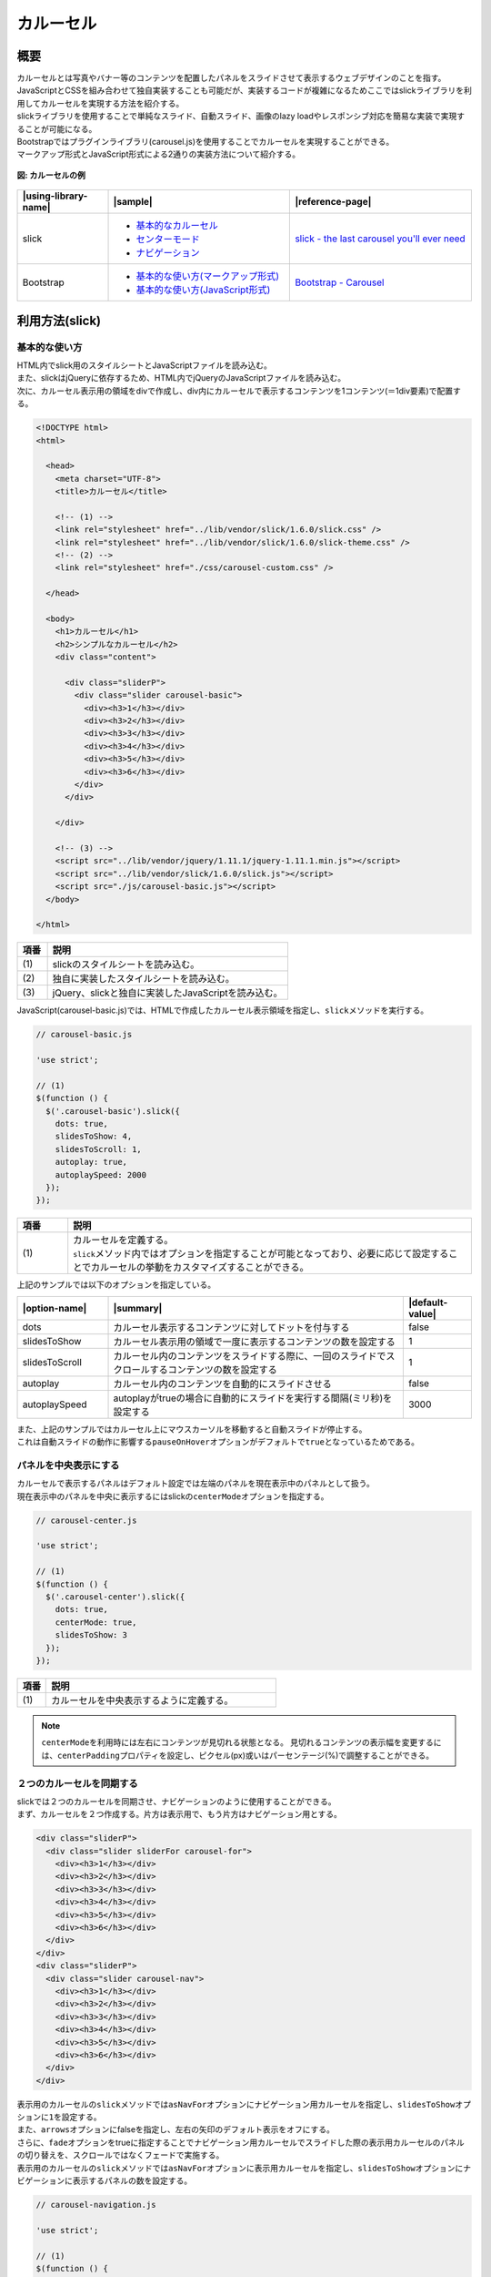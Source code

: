 .. _carousel:

カルーセル
================================================

.. _carouselOutline:

概要
------------------------------------------------

| カルーセルとは写真やバナー等のコンテンツを配置したパネルをスライドさせて表示するウェブデザインのことを指す。
| JavaScriptとCSSを組み合わせて独自実装することも可能だが、実装するコードが複雑になるためここではslickライブラリを利用してカルーセルを実現する方法を紹介する。
| slickライブラリを使用することで単純なスライド、自動スライド、画像のlazy loadやレスポンシブ対応を簡易な実装で実現することが可能になる。

| Bootstrapではプラグインライブラリ(carousel.js)を使用することでカルーセルを実現することができる。
| マークアップ形式とJavaScript形式による2通りの実装方法について紹介する。

.. figure:: /images/carousel.png
   :alt: carousel
   :align: center

   **図: カルーセルの例**

.. list-table::
   :header-rows: 1
   :widths: 20 40 40

   * - |using-library-name|
     - |sample|
     - |reference-page|
   * - slick
     - - `基本的なカルーセル <../samples/slick/carousel-basic.html>`__
       - `センターモード <../samples/slick/carousel-center.html>`__
       - `ナビゲーション <../samples/slick/carousel-navigation.html>`__
     - `slick - the last carousel you'll ever need <http://kenwheeler.github.io/slick/>`__
   * - Bootstrap
     - - `基本的な使い方(マークアップ形式) <../samples/bootstrap/carousel-markup.html>`__
       - `基本的な使い方(JavaScript形式) <../samples/bootstrap/carousel-javascript.html>`__
     - `Bootstrap - Carousel <http://getbootstrap.com/javascript/#carousel>`__

.. _carouselHowToUse:

利用方法(slick)
------------------------------------------------

.. _carouselBasic:

基本的な使い方
^^^^^^^^^^^^^^^^^^^^^^^^^^^^^^^^^^^^^^^^^^^^^^^^

| HTML内でslick用のスタイルシートとJavaScriptファイルを読み込む。
| また、slickはjQueryに依存するため、HTML内でjQueryのJavaScriptファイルを読み込む。
| 次に、カルーセル表示用の領域をdivで作成し、div内にカルーセルで表示するコンテンツを1コンテンツ(＝1div要素)で配置する。

.. code-block:: html

   <!DOCTYPE html>
   <html>

     <head>
       <meta charset="UTF-8">
       <title>カルーセル</title>

       <!-- (1) -->
       <link rel="stylesheet" href="../lib/vendor/slick/1.6.0/slick.css" />
       <link rel="stylesheet" href="../lib/vendor/slick/1.6.0/slick-theme.css" />
       <!-- (2) -->
       <link rel="stylesheet" href="./css/carousel-custom.css" />

     </head>

     <body>
       <h1>カルーセル</h1>
       <h2>シンプルなカルーセル</h2>
       <div class="content">

         <div class="sliderP">
           <div class="slider carousel-basic">
             <div><h3>1</h3></div>
             <div><h3>2</h3></div>
             <div><h3>3</h3></div>
             <div><h3>4</h3></div>
             <div><h3>5</h3></div>
             <div><h3>6</h3></div>
           </div>
         </div>

       </div>

       <!-- (3) -->
       <script src="../lib/vendor/jquery/1.11.1/jquery-1.11.1.min.js"></script>
       <script src="../lib/vendor/slick/1.6.0/slick.js"></script>
       <script src="./js/carousel-basic.js"></script>
     </body>

   </html>

.. tabularcolumns:: |p{0.10\linewidth}|p{0.80\linewidth}|
.. list-table::
    :header-rows: 1
    :widths: 10 80

    * - 項番
      - 説明
    * - | (1)
      - | slickのスタイルシートを読み込む。
    * - | (2)
      - | 独自に実装したスタイルシートを読み込む。
    * - | (3)
      - | jQuery、slickと独自に実装したJavaScriptを読み込む。

| JavaScript(carousel-basic.js)では、HTMLで作成したカルーセル表示領域を指定し、\ ``slick``\ メソッドを実行する。

.. code-block:: javascript

   // carousel-basic.js

   'use strict';

   // (1)
   $(function () {
     $('.carousel-basic').slick({
       dots: true,
       slidesToShow: 4,
       slidesToScroll: 1,
       autoplay: true,
       autoplaySpeed: 2000
     });
   });

.. tabularcolumns:: |p{0.10\linewidth}|p{0.80\linewidth}|
.. list-table::
    :header-rows: 1
    :widths: 10 80

    * - 項番
      - 説明
    * - | (1)
      - | カルーセルを定義する。
        | \ ``slick``\ メソッド内ではオプションを指定することが可能となっており、必要に応じて設定することでカルーセルの挙動をカスタマイズすることができる。


| 上記のサンプルでは以下のオプションを指定している。

.. list-table::
   :header-rows: 1
   :widths: 20 65 15

   * - |option-name|
     - |summary|
     - |default-value|
   * - dots
     - カルーセル表示するコンテンツに対してドットを付与する
     - false
   * - slidesToShow
     - カルーセル表示用の領域で一度に表示するコンテンツの数を設定する
     - 1
   * - slidesToScroll
     - カルーセル内のコンテンツをスライドする際に、一回のスライドでスクロールするコンテンツの数を設定する
     - 1
   * - autoplay
     - カルーセル内のコンテンツを自動的にスライドさせる
     - false
   * - autoplaySpeed
     - autoplayがtrueの場合に自動的にスライドを実行する間隔(ミリ秒)を設定する
     - 3000

| また、上記のサンプルではカルーセル上にマウスカーソルを移動すると自動スライドが停止する。
| これは自動スライドの動作に影響する\ ``pauseOnHover``\ オプションがデフォルトで\ ``true``\ となっているためである。

.. _carouselCenter:

パネルを中央表示にする
^^^^^^^^^^^^^^^^^^^^^^^^^^^^^^^^^^^^^^^^^^^^^^^^

| カルーセルで表示するパネルはデフォルト設定では左端のパネルを現在表示中のパネルとして扱う。
| 現在表示中のパネルを中央に表示するにはslickの\ ``centerMode``\ オプションを指定する。

.. code-block:: javascript

   // carousel-center.js

   'use strict';

   // (1)
   $(function () {
     $('.carousel-center').slick({
       dots: true,
       centerMode: true,
       slidesToShow: 3
     });
   });

.. tabularcolumns:: |p{0.10\linewidth}|p{0.80\linewidth}|
.. list-table::
    :header-rows: 1
    :widths: 10 80

    * - 項番
      - 説明
    * - | (1)
      - | カルーセルを中央表示するように定義する。

.. note::

   \ ``centerMode``\ を利用時には左右にコンテンツが見切れる状態となる。
   見切れるコンテンツの表示幅を変更するには、\ ``centerPadding``\ プロパティを設定し、ピクセル(px)或いはパーセンテージ(%)で調整することができる。

.. _carouselNavigation:

２つのカルーセルを同期する
^^^^^^^^^^^^^^^^^^^^^^^^^^^^^^^^^^^^^^^^^^^^^^^^

| slickでは２つのカルーセルを同期させ、ナビゲーションのように使用することができる。
| まず、カルーセルを２つ作成する。片方は表示用で、もう片方はナビゲーション用とする。

.. code-block:: html

   <div class="sliderP">
     <div class="slider sliderFor carousel-for">
       <div><h3>1</h3></div>
       <div><h3>2</h3></div>
       <div><h3>3</h3></div>
       <div><h3>4</h3></div>
       <div><h3>5</h3></div>
       <div><h3>6</h3></div>
     </div>
   </div>
   <div class="sliderP">
     <div class="slider carousel-nav">
       <div><h3>1</h3></div>
       <div><h3>2</h3></div>
       <div><h3>3</h3></div>
       <div><h3>4</h3></div>
       <div><h3>5</h3></div>
       <div><h3>6</h3></div>
     </div>
   </div>


| 表示用のカルーセルの\ ``slick``\ メソッドでは\ ``asNavFor``\ オプションにナビゲーション用カルーセルを指定し、\ ``slidesToShow``\ オプションに\ ``1``\ を設定する。
| また、\ ``arrows``\ オプションにfalseを指定し、左右の矢印のデフォルト表示をオフにする。
| さらに、\ ``fade``\ オプションをtrueに指定することでナビゲーション用カルーセルでスライドした際の表示用カルーセルのパネルの切り替えを、スクロールではなくフェードで実施する。
| 表示用のカルーセルの\ ``slick``\ メソッドでは\ ``asNavFor``\ オプションに表示用カルーセルを指定し、\ ``slidesToShow``\ オプションにナビゲーションに表示するパネルの数を設定する。

.. code-block:: javascript

   // carousel-navigation.js

   'use strict';

   // (1)
   $(function () {
     $('.carousel-for').slick({
       slidesToShow: 1,
       slidesToScroll: 1,
       asNavFor: '.carousel-nav',
       arrows: false,
       fade: true
     });
     $('.carousel-nav').slick({
       dots: true,
       slidesToShow: 3,
       slidesToScroll: 1,
       asNavFor: '.carousel-for',
       centerMode: true,
       focusOnSelect: true
     });
   });

.. tabularcolumns:: |p{0.10\linewidth}|p{0.80\linewidth}|
.. list-table::
    :header-rows: 1
    :widths: 10 80

    * - 項番
      - 説明
    * - | (1)
      - | ２つのカルーセルを同期するように設定する。

| この実装により、ナビゲーション用カルーセルがスクロールされると表示用カルーセルも同期して切り替わるように動作する。

|

.. note::

   slickライブラリにはここで記載した他にもコンテンツのlazy loadやレスポンシブ対応などの様々なオプションが用意されている。
   詳しくは\ `slickライブラリ公式サイト\ <http://kenwheeler.github.io/slick/>`__\ を参照すること。

.. _carouselHowToUse-bootstrap:

利用方法(Bootstrap)
------------------------------------------------

.. _carousel-bootstrap-Basic:

基本的な使い方(マークアップ形式)
^^^^^^^^^^^^^^^^^^^^^^^^^^^^^^^^^^^^^^^^^^^^^^^^

| Bootstrap(マークアップ形式)でカルーセルを実装する場合、まずはHTMLにカルーセル用の領域をdiv要素で作成し、クラス名に\ ``carousel``\ を指定する。
| カルーセル用領域の中は３つのパーツで構成する。
|  1. インディケータ
|    ・ol要素を使用し、olのクラス名に\ ``carousel-indicators``\ を指定する
|    ・ol要素内にコンテンツの数だけli要素を作成する
|    ・li要素の\ ``data-target``\ 属性にカルーセル用領域のidを指定する
|    ・li要素の\ ``data-slide-to``\ 属性に0で始まる連番を付与する
|    ・初期表示するコンテンツの番号に\ ``class="active"``\ を設定する
|  2. コンテンツ
|    ・div要素を使用し、クラス名に\ ``carousel-inner``\ を指定する
|    ・div要素(carousel-inner)内にコンテンツの数だけdiv要素を作成し、クラス名に\ ``item``\ を指定する
|    ・初期表示するコンテンツはクラス名に\ ``item``\ と\ ``active``\ を指定する
|    ・コンテンツにキャプションを付けたい場合はdiv要素(item)内にdiv要素を作成し、クラス名に\ ``carousel-caption``\ を指定する。div要素(carousel-caption)内に記載した内容がコンテンツに重なって表示される。
|  3. コントローラ
|    ・スライドの前後の移動用にa要素を作成し、クラス名に\ ``carousel-conrtol``\ を指定する
|    ・左右のa要素にはそれぞれクラス名にleft/rightのどちらかを追加する
|    ・左右のa要素の\ ``data-slider``\ 属性にはそれぞれprev/nextのどちらかを指定する

.. code-block:: html

   <!DOCTYPE html>
   <html>
     <head>
       <meta charset="utf-8">
       <title>マークアップ形式のカルーセル</title>

       <link rel="stylesheet" href="../lib/vendor/bootstrap/3.2.0/css/bootstrap.min.css">
       <link rel="stylesheet" href="css/carousel.css">
     </head>
     <body>
       <div class="container">
         <h1>マークアップ形式のカルーセル</h1>

         <div id="carousel-example-generic" class="carousel slide background-grey" data-ride="carousel" data-interval="1000">

           <!-- (1) -->
           <ol class="carousel-indicators">
             <li data-target="#carousel-example-generic" data-slide-to="0" class="active"></li>
             <li data-target="#carousel-example-generic" data-slide-to="1"></li>
             <li data-target="#carousel-example-generic" data-slide-to="2"></li>
             <li data-target="#carousel-example-generic" data-slide-to="3"></li>
           </ol>

           <!-- (2) -->
           <div class="carousel-inner" role="listbox">
             <div class="item active">
               <div class="slide-content">slide 1</div>
               <div class="carousel-caption">
                 first slide
               </div>
             </div>
             <div class="item">
               <div class="slide-content">slide 2</div>
               <div class="carousel-caption">
                 second slide
               </div>
             </div>
             <div class="item">
               <div class="slide-content">slide 3</div>
               <div class="carousel-caption">
                 third slide
               </div>
             </div>
             <div class="item">
               <div class="slide-content">slide 4</div>
               <div class="carousel-caption">
                 fourth slide
               </div>
             </div>
           </div>

           <!-- (3) -->
           <a class="left carousel-control" href="#carousel-example-generic" role="button" data-slide="prev">
             <span class="glyphicon glyphicon-chevron-left" aria-hidden="true"></span>
             <span class="sr-only">Previous</span>
           </a>
           <a class="right carousel-control" href="#carousel-example-generic" role="button" data-slide="next">
             <span class="glyphicon glyphicon-chevron-right" aria-hidden="true"></span>
             <span class="sr-only">Next</span>
           </a>

         </div>
       </div>

       <script src="../lib/vendor/jquery/1.11.1/jquery-1.11.1.min.js"></script>
       <script src="../lib/vendor/bootstrap/3.2.0/js/bootstrap.min.js"></script>
     </body>
   </html>

.. tabularcolumns:: |p{0.10\linewidth}|p{0.80\linewidth}|
.. list-table::
    :header-rows: 1
    :widths: 10 80

    * - 項番
      - 説明
    * - | (1)
      - | インディケータを定義する。
    * - | (2)
      - | コンテンツを定義する。
    * - | (3)
      - | コントローラを定義する。

| カルーセル用領域に指定した\ ``data-ride``\ 属性はカルーセル領域を複数配置する場合に初期化するための一意となる識別子を指定する。
| \ ``data-interval``\ 属性は指定することで設定した値（ミリ秒）の間隔毎にコンテンツを自動的にスライドしてくれる。

| なお、上記のサンプルはカルーセル上にマウスカーソルを移動すると自動スライドが停止する。
| これは自動スライドの動作に影響する\ ``data-pause``\ 属性がデフォルトで\ ``hover``\ となっているためである。

| 他にも、いくつかのオプションはオプション名に\ ``data-``\ というプレフィックスを追加することで設定できる。
| オプションの詳細については\ `Bootstrapの公式サイト\ <http://getbootstrap.com/javascript/#carousel>`__\ を参照すること。

基本的な使い方(JavaScript形式)
^^^^^^^^^^^^^^^^^^^^^^^^^^^^^^^^^^^^^^^^^^^^^^^^

| Bootstrap(JavaScript形式)のHTMLはマークアップ形式と同様にカルーセル用領域のdiv要素を作成しクラス名にcarouselを設定する。
| インディケータとコントローラはJavaScriptで実装するためボタンとして実装し、コンテンツはマークアップ形式と同様に実装する。

.. code-block:: html

   <!DOCTYPE html>
   <html>
     <head>
       <meta charset="utf-8">
       <title>JavaScript形式のカルーセル</title>

       <link rel="stylesheet" href="../lib/vendor/bootstrap/3.2.0/css/bootstrap.min.css">
       <link rel="stylesheet" href="css/carousel.css">
     </head>
     <body>
       <div class="container">
         <h1>JavaScript形式のカルーセル</h1>

         <div id="carousel-example-generic" class="carousel slide background-grey">

           <!-- (1) -->
           <div class="carousel-inner">
             <div class="item active">
               <div class="slide-content">slide 1</div>
               <div class="carousel-caption">
                 first slide
               </div>
             </div>
             <div class="item">
               <div class="slide-content">slide 2</div>
               <div class="carousel-caption">
                 second slide
               </div>
             </div>
             <div class="item">
               <div class="slide-content">slide 3</div>
               <div class="carousel-caption">
                 third slide
               </div>
             </div>
             <div class="item">
               <div class="slide-content">slide 4</div>
               <div class="carousel-caption">
                 fourth slide
               </div>
             </div>
           </div>

           <!-- (2) -->
           <div class="custom-indicator">
              <input type="button" class="btn prev-slide" value="Previous Slide">
              <input type="button" class="btn slide-one" value="Slide 1">
              <input type="button" class="btn slide-two" value="Slide 2">
              <input type="button" class="btn slide-three" value="Slide 3">
              <input type="button" class="btn slide-four" value="Slide 4">
              <input type="button" class="btn next-slide" value="Next Slide">
           </div>

         </div>
       </div>

       <!-- (3) -->
       <script src="../lib/vendor/jquery/1.11.1/jquery-1.11.1.min.js"></script>
       <script src="../lib/vendor/bootstrap/3.2.0/js/bootstrap.min.js"></script>
       <script src="js/carousel-javascript.js"></script>
     </body>
   </html>

.. tabularcolumns:: |p{0.10\linewidth}|p{0.80\linewidth}|
.. list-table::
    :header-rows: 1
    :widths: 10 80

    * - 項番
      - 説明
    * - | (1)
      - | コンテンツを定義する。
    * - | (2)
      - | インディケータとコントローラを定義する。
    * - | (3)
      - | jQueryとBootstrapのJavaScript、独自に実装したJavaScriptを読み込む。

| JavaScriptではまず、\ ``carousel``\ メソッドを使用しカルーセル用領域を初期化する。
| 初期化する際、\ ``carousel``\ メソッド内でオプションを指定することでカルーセルをカスタマイズすることができる。
| ボタンとして設置したインディケータとコントローラは、ボタン押下時のイベントとしてそれぞれのボタンに対応する\ ``click``\ メソッドを実装し、押下時のイベントとして\ ``.carousel('prev')``\ や\ ``.carousel('next')``\ 、\ ``.carousel('0')``\ を実装する。

.. code-block:: javascript

   // carousel-javascript.js

   'use strict';

   $(function () {
     $('.carousel').carousel({
       interval: 3000
     });

     $('.prev-slide').click(function () {
       $('#carousel-example-generic').carousel('prev');
     });

     $('.next-slide').click(function () {
       $('#carousel-example-generic').carousel('next');
     });

     $('.slide-one').click(function () {
       $('#carousel-example-generic').carousel(0);
     });

     $('.slide-two').click(function () {
       $('#carousel-example-generic').carousel(1);
     });

     $('.slide-three').click(function () {
       $('#carousel-example-generic').carousel(2);
     });

     $('.slide-four').click(function () {
       $('#carousel-example-generic').carousel(3);
     });
   });

| なお、上記のサンプルはカルーセル上にマウスカーソルを移動すると自動スライドが停止する。
| これは自動スライドの動作に影響する\ ``pause``\ オプションがデフォルトで\ ``hover``\ となっているためである。

